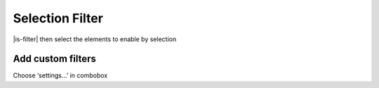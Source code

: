========================================
Selection Filter
========================================

|is-filter| then select the elements to enable by selection

Add custom filters
----------------------------------------
Choose ‘settings...’ in combobox
